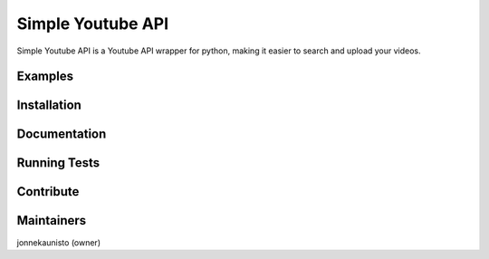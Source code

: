 Simple Youtube API
=======

.. image:: https://badge.fury.io/py/simple-youtube-api.svg
    :target: https://badge.fury.io/py/simple-youtube-api
    :alt: Simple YouTube API page on the Python Package Index


Simple Youtube API is a Youtube API wrapper for python, making it easier to search and upload your videos.


Examples
------------

.. code:: python
	from simple_youtube_api.Channel import Channel
	from simple_youtube_api.Video import Video

	channel = Channel()
	channel.login("client_secret.json", "credentials.storage")

	video = Video(file_path="test_vid.mp4")
	video.set_title("This is a title")
	video.set_description("This is a description")
	video.set_tags(["this", "tag"])
	video.set_category("film")
	video.set_privacy_status("private")

	channel.upload_video(video)


Installation
------------



Documentation
-------------


Running Tests
-------------



Contribute
----------


Maintainers
-----------
jonnekaunisto (owner)